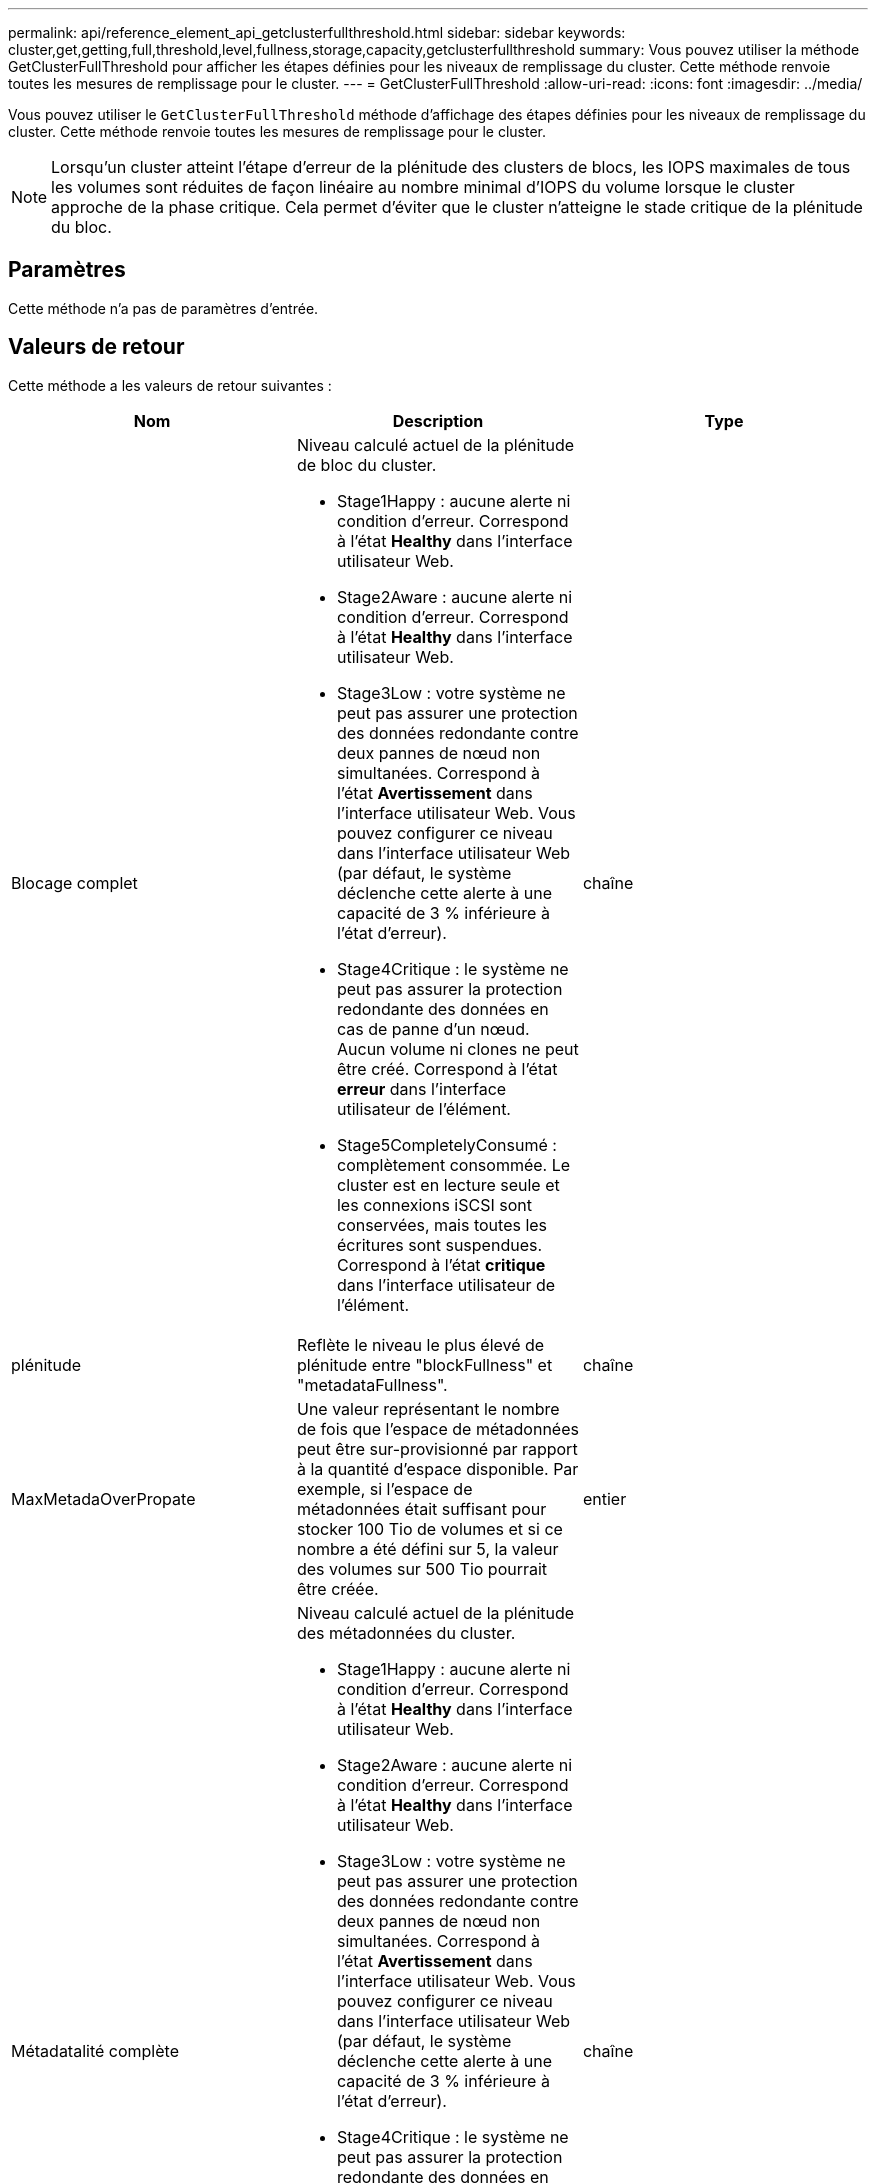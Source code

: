 ---
permalink: api/reference_element_api_getclusterfullthreshold.html 
sidebar: sidebar 
keywords: cluster,get,getting,full,threshold,level,fullness,storage,capacity,getclusterfullthreshold 
summary: Vous pouvez utiliser la méthode GetClusterFullThreshold pour afficher les étapes définies pour les niveaux de remplissage du cluster. Cette méthode renvoie toutes les mesures de remplissage pour le cluster. 
---
= GetClusterFullThreshold
:allow-uri-read: 
:icons: font
:imagesdir: ../media/


[role="lead"]
Vous pouvez utiliser le `GetClusterFullThreshold` méthode d'affichage des étapes définies pour les niveaux de remplissage du cluster. Cette méthode renvoie toutes les mesures de remplissage pour le cluster.


NOTE: Lorsqu'un cluster atteint l'étape d'erreur de la plénitude des clusters de blocs, les IOPS maximales de tous les volumes sont réduites de façon linéaire au nombre minimal d'IOPS du volume lorsque le cluster approche de la phase critique. Cela permet d'éviter que le cluster n'atteigne le stade critique de la plénitude du bloc.



== Paramètres

Cette méthode n'a pas de paramètres d'entrée.



== Valeurs de retour

Cette méthode a les valeurs de retour suivantes :

|===
| Nom | Description | Type 


 a| 
Blocage complet
 a| 
Niveau calculé actuel de la plénitude de bloc du cluster.

* Stage1Happy : aucune alerte ni condition d'erreur. Correspond à l'état *Healthy* dans l'interface utilisateur Web.
* Stage2Aware : aucune alerte ni condition d'erreur. Correspond à l'état *Healthy* dans l'interface utilisateur Web.
* Stage3Low : votre système ne peut pas assurer une protection des données redondante contre deux pannes de nœud non simultanées. Correspond à l'état *Avertissement* dans l'interface utilisateur Web. Vous pouvez configurer ce niveau dans l'interface utilisateur Web (par défaut, le système déclenche cette alerte à une capacité de 3 % inférieure à l'état d'erreur).
* Stage4Critique : le système ne peut pas assurer la protection redondante des données en cas de panne d'un nœud. Aucun volume ni clones ne peut être créé. Correspond à l'état *erreur* dans l'interface utilisateur de l'élément.
* Stage5CompletelyConsumé : complètement consommée. Le cluster est en lecture seule et les connexions iSCSI sont conservées, mais toutes les écritures sont suspendues. Correspond à l'état *critique* dans l'interface utilisateur de l'élément.

 a| 
chaîne



 a| 
plénitude
 a| 
Reflète le niveau le plus élevé de plénitude entre "blockFullness" et "metadataFullness".
 a| 
chaîne



 a| 
MaxMetadaOverPropate
 a| 
Une valeur représentant le nombre de fois que l'espace de métadonnées peut être sur-provisionné par rapport à la quantité d'espace disponible. Par exemple, si l'espace de métadonnées était suffisant pour stocker 100 Tio de volumes et si ce nombre a été défini sur 5, la valeur des volumes sur 500 Tio pourrait être créée.
 a| 
entier



 a| 
Métadatalité complète
 a| 
Niveau calculé actuel de la plénitude des métadonnées du cluster.

* Stage1Happy : aucune alerte ni condition d'erreur. Correspond à l'état *Healthy* dans l'interface utilisateur Web.
* Stage2Aware : aucune alerte ni condition d'erreur. Correspond à l'état *Healthy* dans l'interface utilisateur Web.
* Stage3Low : votre système ne peut pas assurer une protection des données redondante contre deux pannes de nœud non simultanées. Correspond à l'état *Avertissement* dans l'interface utilisateur Web. Vous pouvez configurer ce niveau dans l'interface utilisateur Web (par défaut, le système déclenche cette alerte à une capacité de 3 % inférieure à l'état d'erreur).
* Stage4Critique : le système ne peut pas assurer la protection redondante des données en cas de panne d'un nœud. Aucun volume ni clones ne peut être créé. Correspond à l'état *erreur* dans l'interface utilisateur de l'élément.
* Stage5CompletelyConsumé : complètement consommée. Le cluster est en lecture seule et les connexions iSCSI sont conservées, mais toutes les écritures sont suspendues. Correspond à l'état *critique* dans l'interface utilisateur de l'élément.

 a| 
chaîne



 a| 
SliceReserveUsedThresholdPct
 a| 
Condition d'erreur. Une alerte système est déclenchée si l'utilisation de la coupe réservée est supérieure à cette valeur.
 a| 
entier



 a| 
Stage2AwareThreshold
 a| 
Condition de sensibilisation. Valeur définie pour le niveau de seuil du cluster de phase 2.
 a| 
entier



 a| 
Stage2BlockThresholytes
 a| 
Le nombre d'octets utilisés par le cluster pour lequel une condition de niveau 2 existera.
 a| 
entier



 a| 
Stage2MetadaThresholdBytes
 a| 
Nombre d'octets de métadonnées utilisés par le cluster à partir duquel une condition de plénitude de phase 2 existera.
 a| 



 a| 
Stage3Bloc seuil dBholytes
 a| 
Nombre d'octets de stockage utilisés par le cluster à partir duquel une condition de remplissage de niveau 3 existera.
 a| 
entier



 a| 
Stage3BlockThresholdPercent
 a| 
Valeur en pourcentage définie pour l'étape 3. À ce pourcentage, un avertissement est affiché dans le journal des alertes.
 a| 
entier



 a| 
Stage3LowThreshold
 a| 
Condition d'erreur. Seuil de création d'une alerte système en raison d'une faible capacité sur un cluster.
 a| 
entier



 a| 
Stage3MetadaThresholdBytes
 a| 
Nombre d'octets de métadonnées utilisés par le cluster à partir duquel une condition de plénitude de phase 3 existera.
 a| 
entier



 a| 
Stage3MetadaThresholdPercent
 a| 
Valeur de pourcentage définie pour la stage3 de la plénitude des métadonnées. À ce pourcentage, un avertissement sera affiché dans le journal des alertes.
 a| 
entier



 a| 
Stage4BlockThresholytes
 a| 
Nombre d'octets de stockage utilisés par le cluster à partir duquel une condition de remplissage de niveau 4 existera.
 a| 
entier



 a| 
Stage4CriticalThreshold
 a| 
Condition d'erreur. Le seuil à partir duquel une alerte système est créée pour avertir d'une capacité extrêmement faible sur un cluster.
 a| 
entier



 a| 
Stage4MetadaThresholdBytes
 a| 
Nombre d'octets de métadonnées utilisés par le cluster à partir duquel une condition de plénitude de phase 4 existera.
 a| 
entier



 a| 
Stage5BlockThresholytes
 a| 
Nombre d'octets de stockage utilisés par le cluster à partir duquel une condition de remplissage de niveau 5 existera.
 a| 
entier



 a| 
Stage5MetadaThresholdBytes
 a| 
Nombre d'octets de métadonnées utilisés par le cluster à partir duquel une condition de plénitude de phase 5 existera.
 a| 
entier



 a| 
Somme TotalClusterBytes
 a| 
La capacité physique du cluster, mesurée en octets.
 a| 
entier



 a| 
SumTotalMetadataClusterBytes
 a| 
Quantité totale d'espace utilisable pour le stockage des métadonnées.
 a| 
entier



 a| 
SucUsedClusterBytes
 a| 
Nombre d'octets de stockage utilisés sur le cluster.
 a| 
entier



 a| 
SumUseMetadaClusterBytes
 a| 
Quantité d'espace utilisée sur les disques de volumes pour stocker les métadonnées.
 a| 
entier

|===


== Exemple de demande

Les demandes pour cette méthode sont similaires à l'exemple suivant :

[listing]
----
{
   "method" : "GetClusterFullThreshold",
   "params" : {},
   "id" : 1
}
----


== Exemple de réponse

Cette méthode renvoie une réponse similaire à l'exemple suivant :

[listing]
----
{
  "id":1,
  "result":{
    "blockFullness":"stage1Happy",
    "fullness":"stage3Low",
    "maxMetadataOverProvisionFactor":5,
    "metadataFullness":"stage3Low",
    "sliceReserveUsedThresholdPct":5,
    "stage2AwareThreshold":3,
    "stage2BlockThresholdBytes":2640607661261,
    "stage3BlockThresholdBytes":8281905846682,
    "stage3BlockThresholdPercent":5,
    "stage3LowThreshold":2,
    "stage4BlockThresholdBytes":8641988709581,
    "stage4CriticalThreshold":1,
    "stage5BlockThresholdBytes":12002762096640,
    "sumTotalClusterBytes":12002762096640,
    "sumTotalMetadataClusterBytes":404849531289,
    "sumUsedClusterBytes":45553617581,
    "sumUsedMetadataClusterBytes":31703113728
  }
}
----


== Nouveau depuis la version

9.6



== Trouvez plus d'informations

xref:reference_element_api_modifyclusterfullthreshold.adoc[ModityClusterFullThreshold]
